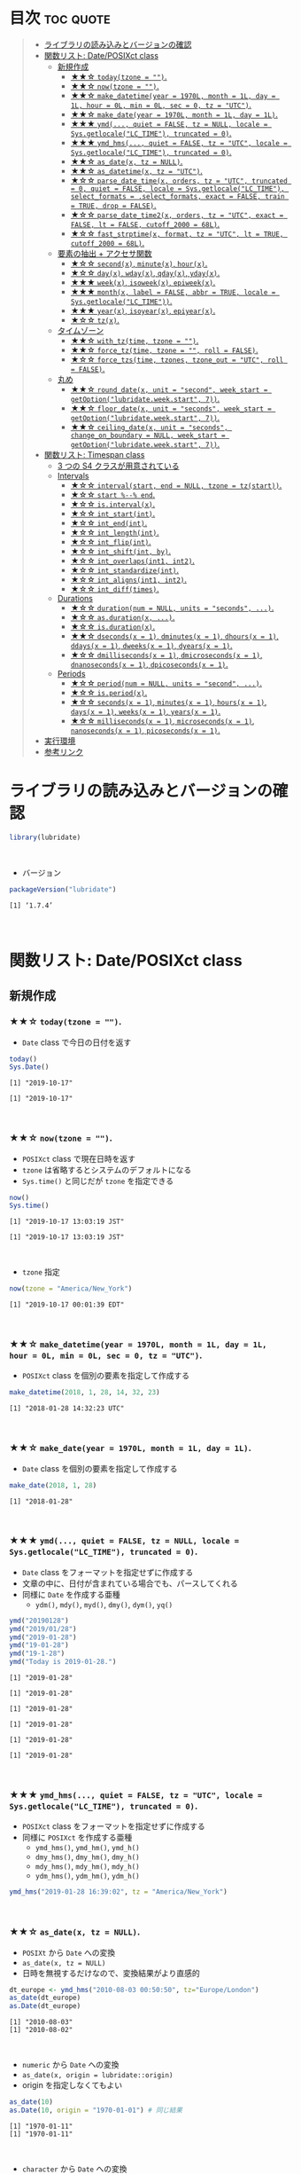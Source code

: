 #+STARTUP: folded indent inlineimages latexpreview
#+PROPERTY: header-args:R :results output :colnames yes :session *R:lubridate*

* ~{lubridate}~: Make working with dates in R just that little bit easier :noexport:

~{lubridate}~ (リュブリデート) は、R の日時を操作するパッケージ。 ~{tidyverse}~ の他のパッケージ同様、R のややこしい処理を簡単に扱えるようにしてくれている。

- 日付データは ~Date~ class で扱う
- 日時データは ~POSIXct~ class で扱う (~POSIXlt~ などは使わない)
- タイムスパンを表現する 3 つの S4 クラスが追加されている
\\

* 目次                                                            :toc:quote:
#+BEGIN_QUOTE
- [[#ライブラリの読み込みとバージョンの確認][ライブラリの読み込みとバージョンの確認]]
- [[#関数リスト-dateposixct-class][関数リスト: Date/POSIXct class]]
  - [[#新規作成][新規作成]]
    - [[#-todaytzone--][★★☆ ~today(tzone = "")~.]]
    - [[#-nowtzone--][★★☆ ~now(tzone = "")~.]]
    - [[#-make_datetimeyear--1970l-month--1l-day--1l-hour--0l-min--0l-sec--0-tz--utc][★★☆ ~make_datetime(year = 1970L, month = 1L, day = 1L, hour = 0L, min = 0L, sec = 0, tz = "UTC")~.]]
    - [[#-make_dateyear--1970l-month--1l-day--1l][★★☆ ~make_date(year = 1970L, month = 1L, day = 1L)~.]]
    - [[#-ymd-quiet--false-tz--null-locale--sysgetlocalelc_time-truncated--0][★★★ ~ymd(..., quiet = FALSE, tz = NULL, locale = Sys.getlocale("LC_TIME"), truncated = 0)~.]]
    - [[#-ymd_hms-quiet--false-tz--utc-locale--sysgetlocalelc_time-truncated--0][★★★ ~ymd_hms(..., quiet = FALSE, tz = "UTC", locale = Sys.getlocale("LC_TIME"), truncated = 0)~.]]
    - [[#-as_datex-tz--null][★★☆ ~as_date(x, tz = NULL)~.]]
    - [[#-as_datetimex-tz--utc][★★☆ ~as_datetime(x, tz = "UTC")~.]]
    - [[#-parse_date_timex-orders-tz--utc-truncated--0-quiet--false-locale--sysgetlocalelc_time-select_formats--select_formats-exact--false-train--true-drop--false][★☆☆ ~parse_date_time(x, orders, tz = "UTC", truncated = 0, quiet = FALSE, locale = Sys.getlocale("LC_TIME"), select_formats = .select_formats, exact = FALSE, train = TRUE, drop = FALSE)~.]]
    - [[#-parse_date_time2x-orders-tz--utc-exact--false-lt--false-cutoff_2000--68l][★☆☆ ~parse_date_time2(x, orders, tz = "UTC", exact = FALSE, lt = FALSE, cutoff_2000 = 68L)~.]]
    - [[#-fast_strptimex-format-tz--utc-lt--true-cutoff_2000--68l][★☆☆ ~fast_strptime(x, format, tz = "UTC", lt = TRUE, cutoff_2000 = 68L)~.]]
  - [[#要素の抽出--アクセサ関数][要素の抽出 + アクセサ関数]]
    - [[#-secondx-minutex-hourx][★☆☆ ~second(x)~, ~minute(x)~, ~hour(x)~.]]
    - [[#-dayx-wdayx-qdayx-ydayx][★☆☆ ~day(x)~, ~wday(x)~, ~qday(x)~, ~yday(x)~.]]
    - [[#-weekx-isoweekx-epiweekx][★★★ ~week(x)~, ~isoweek(x)~, ~epiweek(x)~.]]
    - [[#-monthx-label--false-abbr--true-locale--sysgetlocalelc_time][★★★ ~month(x, label = FALSE, abbr = TRUE, locale = Sys.getlocale("LC_TIME"))~.]]
    - [[#-yearx-isoyearx-epiyearx][★★★ ~year(x)~, ~isoyear(x)~, ~epiyear(x)~.]]
    - [[#-tzx][★☆☆ ~tz(x)~.]]
  - [[#タイムゾーン][タイムゾーン]]
    - [[#-with_tztime-tzone--][★★☆ ~with_tz(time, tzone = "")~.]]
    - [[#-force_tztime-tzone---roll--false][★★☆ ~force_tz(time, tzone = "", roll = FALSE)~.]]
    - [[#-force_tzstime-tzones-tzone_out--utc-roll--false][★☆☆ ~force_tzs(time, tzones, tzone_out = "UTC", roll = FALSE)~.]]
  - [[#丸め][丸め]]
    - [[#-round_datex-unit--second-week_start--getoptionlubridateweekstart-7][★★☆ ~round_date(x, unit = "second", week_start = getOption("lubridate.week.start", 7))~.]]
    - [[#-floor_datex-unit--seconds-week_start--getoptionlubridateweekstart-7][★★☆ ~floor_date(x, unit = "seconds", week_start = getOption("lubridate.week.start", 7))~.]]
    - [[#-ceiling_datex-unit--seconds-change_on_boundary--null-week_start--getoptionlubridateweekstart-7][★★☆ ~ceiling_date(x, unit = "seconds", change_on_boundary = NULL, week_start = getOption("lubridate.week.start", 7))~.]]
- [[#関数リスト-timespan-class][関数リスト: Timespan class]]
  - [[#3-つの-s4-クラスが用意されている][3 つの S4 クラスが用意されている]]
  - [[#intervals][Intervals]]
    - [[#-intervalstart-end--null-tzone--tzstart][★☆☆ ~interval(start, end = NULL, tzone = tz(start))~.]]
    - [[#-start----end][★☆☆ ~start %--% end~.]]
    - [[#-isintervalx][★☆☆ ~is.interval(x)~.]]
    - [[#-int_startint][★☆☆ ~int_start(int)~.]]
    - [[#-int_endint][★☆☆ ~int_end(int)~.]]
    - [[#-int_lengthint][★☆☆ ~int_length(int)~.]]
    - [[#-int_flipint][★☆☆ ~int_flip(int)~.]]
    - [[#-int_shiftint-by][★☆☆ ~int_shift(int, by)~.]]
    - [[#-int_overlapsint1-int2][★☆☆ ~int_overlaps(int1, int2)~.]]
    - [[#-int_standardizeint][★☆☆ ~int_standardize(int)~.]]
    - [[#-int_alignsint1-int2][★☆☆ ~int_aligns(int1, int2)~.]]
    - [[#-int_difftimes][★☆☆ ~int_diff(times)~.]]
  - [[#durations][Durations]]
    - [[#-durationnum--null-units--seconds-][★☆☆ ~duration(num = NULL, units = "seconds", ...)~.]]
    - [[#-asdurationx-][★☆☆ ~as.duration(x, ...)~.]]
    - [[#-isdurationx][★☆☆ ~is.duration(x)~.]]
    - [[#-dsecondsx--1-dminutesx--1-dhoursx--1-ddaysx--1-dweeksx--1-dyearsx--1][★★☆ ~dseconds(x = 1)~, ~dminutes(x = 1)~, ~dhours(x = 1)~, ~ddays(x = 1)~, ~dweeks(x = 1)~, ~dyears(x = 1)~.]]
    - [[#-dmillisecondsx--1-dmicrosecondsx--1-dnanosecondsx--1-dpicosecondsx--1][★☆☆ ~dmilliseconds(x = 1)~, ~dmicroseconds(x = 1)~, ~dnanoseconds(x = 1)~, ~dpicoseconds(x = 1)~.]]
  - [[#periods][Periods]]
    - [[#-periodnum--null-units--second-][★☆☆ ~period(num = NULL, units = "second", ...)~.]]
    - [[#-isperiodx][★☆☆ ~is.period(x)~.]]
    - [[#-secondsx--1-minutesx--1-hoursx--1-daysx--1-weeksx--1-yearsx--1][★☆☆ ~seconds(x = 1)~, ~minutes(x = 1)~, ~hours(x = 1)~, ~days(x = 1)~, ~weeks(x = 1)~, ~years(x = 1)~.]]
    - [[#-millisecondsx--1-microsecondsx--1-nanosecondsx--1-picosecondsx--1][★☆☆ ~milliseconds(x = 1)~, ~microseconds(x = 1)~, ~nanoseconds(x = 1)~, ~picoseconds(x = 1)~.]]
- [[#実行環境][実行環境]]
- [[#参考リンク][参考リンク]]
#+END_QUOTE

* ライブラリの読み込みとバージョンの確認

#+begin_src R :results silent
library(lubridate)
#+end_src
\\

- バージョン
#+begin_src R :exports both
packageVersion("lubridate")
#+end_src

#+RESULTS:
: [1] ‘1.7.4’
\\

* 関数リスト: Date/POSIXct class
** 新規作成
*** ★★☆ ~today(tzone = "")~.

- ~Date~ class で今日の日付を返す
#+begin_src R :exports both
today()
Sys.Date()
#+end_src

#+RESULTS:
: [1] "2019-10-17"
: 
: [1] "2019-10-17"
\\

*** ★★☆ ~now(tzone = "")~.

- ~POSIXct~ class で現在日時を返す
- ~tzone~ は省略するとシステムのデフォルトになる
- ~Sys.time()~ と同じだが ~tzone~ を指定できる

#+begin_src R :exports both
now()
Sys.time()
#+end_src

#+RESULTS:
: [1] "2019-10-17 13:03:19 JST"
: 
: [1] "2019-10-17 13:03:19 JST"
\\

- ~tzone~ 指定
#+begin_src R :exports both
now(tzone = "America/New_York")
#+end_src

#+RESULTS:
: [1] "2019-10-17 00:01:39 EDT"
\\

*** ★★☆ ~make_datetime(year = 1970L, month = 1L, day = 1L, hour = 0L, min = 0L, sec = 0, tz = "UTC")~.
 
- ~POSIXct~ class を個別の要素を指定して作成する
#+begin_src R :exports both
make_datetime(2018, 1, 28, 14, 32, 23)
#+end_src

#+RESULTS:
: [1] "2018-01-28 14:32:23 UTC"
\\

*** ★★☆ ~make_date(year = 1970L, month = 1L, day = 1L)~.

- ~Date~ class を個別の要素を指定して作成する
#+begin_src R :exports both
make_date(2018, 1, 28)
#+end_src

#+RESULTS:
: [1] "2018-01-28"
\\

*** ★★★ ~ymd(..., quiet = FALSE, tz = NULL, locale = Sys.getlocale("LC_TIME"), truncated = 0)~.

- ~Date~ class をフォーマットを指定せずに作成する
- 文章の中に、日付が含まれている場合でも、パースしてくれる
- 同様に ~Date~ を作成する亜種
  - ~ydm()~, ~mdy()~, ~myd()~, ~dmy()~, ~dym()~, ~yq()~

#+begin_src R :exports both
ymd("20190128")
ymd("2019/01/28")
ymd("2019-01-28")
ymd("19-01-28")
ymd("19-1-28")
ymd("Today is 2019-01-28.")
#+end_src

#+RESULTS:
#+begin_example
[1] "2019-01-28"

[1] "2019-01-28"

[1] "2019-01-28"

[1] "2019-01-28"

[1] "2019-01-28"

[1] "2019-01-28"
#+end_example
\\

*** ★★★ ~ymd_hms(..., quiet = FALSE, tz = "UTC", locale = Sys.getlocale("LC_TIME"), truncated = 0)~.

- ~POSIXct~ class をフォーマットを指定せずに作成する
- 同様に ~POSIXct~ を作成する亜種
  - ~ymd_hms()~, ~ymd_hm()~, ~ymd_h()~
  - ~dmy_hms()~, ~dmy_hm()~, ~dmy_h()~
  - ~mdy_hms()~, ~mdy_hm()~, ~mdy_h()~
  - ~ydm_hms()~, ~ydm_hm()~, ~ydm_h()~

#+begin_src R
ymd_hms("2019-01-28 16:39:02", tz = "America/New_York")
#+end_src

#+RESULTS:
: [1] "2019-01-28 16:39:02 EST"
\\

*** ★★☆ ~as_date(x, tz = NULL)~.

- ~POSIXt~ から ~Date~ への変換
- ~as_date(x, tz = NULL)~
- 日時を無視するだけなので、変換結果がより直感的
#+begin_src R :exports both
dt_europe <- ymd_hms("2010-08-03 00:50:50", tz="Europe/London")
as_date(dt_europe)
as.Date(dt_europe)
#+end_src

#+RESULTS:
: [1] "2010-08-03"
: [1] "2010-08-02"
\\

- ~numeric~ から ~Date~ への変換
- ~as_date(x, origin = lubridate::origin)~
- origin を指定しなくてもよい
#+begin_src R :exports both
as_date(10)
as.Date(10, origin = "1970-01-01") # 同じ結果
#+end_src

#+RESULTS:
: [1] "1970-01-11"
: [1] "1970-01-11"
\\

- ~character~ から ~Date~ への変換
- ~as_date(x, tz = NULL, format = NULL)~
- format で書式を指定できる
#+begin_src R :exports both
as_date("Jan26, 2019", tz = "UTC", format = "%b%d, %Y")
#+end_src

#+RESULTS:
: [1] "2019-01-26"
\\

*** ★★☆ ~as_datetime(x, tz = "UTC")~.

- ~POSIXt~ から ~POSIXct~ への変換
- ~as_date(x, tz = NULL)~
#+begin_src R :exports both
dt_europe <- ymd_hms("2010-08-03 00:50:50", tz="Europe/London")
as_datetime(dt_europe, tz = "Europe/London")
#+end_src

#+RESULTS:
: [1] "2010-08-03 00:50:50 BST"
\\

- ~numeric~ から ~POSIXct~ への変換
- ~as_datetime(x, origin = lubridate::origin, tz = "UTC")~
- origin を指定しなくてもよい
#+begin_src R :exports both
as_datetime(10)
as.POSIXct(10, tz = "UTC", origin = "1970-01-01 00:00:00") # 同じ結果
#+end_src

#+RESULTS:
: [1] "1970-01-01 00:00:10 UTC"
: [1] "1970-01-01 00:00:10 UTC"
\\

- ~character~ から ~POSIXct~ への変換
- ~as_datetime(x, tz = "UTC", format = NULL)~
- format で書式を指定できる
#+begin_src R :exports both
as_datetime("Jan26, 2019 15:12:53", tz = "UTC", format = "%b%d, %Y %H:%M:%OS")
#+end_src

#+RESULTS:
: [1] "2019-01-26 15:12:53 UTC"
\\

*** ★☆☆ ~parse_date_time(x, orders, tz = "UTC", truncated = 0, quiet = FALSE, locale = Sys.getlocale("LC_TIME"), select_formats = .select_formats, exact = FALSE, train = TRUE, drop = FALSE)~.

- ~base::strptime()~ を置き換えるもの
  1. より高速
  2. format の指定の際、"%" をつける必要がない

#+begin_src R :exports both
parse_date_time("2019-01-28 14:23:12", format = "Y-m-d H:M:S")
strptime("2019-01-28 14:23:12", format = "%Y-%m-%d %H:%M:%S")
#+end_src

#+RESULTS:
: [1] "2019-01-28 14:23:12 UTC"
: [1] "2019-01-28 14:23:12 JST"
\\

*** ★☆☆ ~parse_date_time2(x, orders, tz = "UTC", exact = FALSE, lt = FALSE, cutoff_2000 = 68L)~.
*** ★☆☆ ~fast_strptime(x, format, tz = "UTC", lt = TRUE, cutoff_2000 = 68L)~.

- ~base::strptime()~ と同じ ~format~ を利用できる
- C で実装されているため、より高速

#+begin_src R :exports both
fast_strptime("2019-01-28 14:23:12", format = "%Y-%m-%d %H:%M:%S", tz = "JST")
strptime("2019-01-28 14:23:12", format = "%Y-%m-%d %H:%M:%S")
#+end_src

#+RESULTS:
: [1] "2019-01-28 14:23:12 JST"
: [1] "2019-01-28 14:23:12 JST"
\\

** 要素の抽出 + アクセサ関数
*** ★☆☆ ~second(x)~, ~minute(x)~, ~hour(x)~.

- 日時を抽出
#+begin_src R :exports both
dt <- now()
dt
second(dt)
#+end_src

#+RESULTS:
: [1] "2019-10-17 13:33:47 JST"
: [1] 47.59161
\\

- 変更もできる
#+begin_src R :exports both
second(dt) <- 0
dt
#+end_src

#+RESULTS:
: [1] "2019-10-17 13:33:00 JST"
\\

*** ★☆☆ ~day(x)~, ~wday(x)~, ~qday(x)~, ~yday(x)~.

- 特定の起点からの経過日を返す
- wday() は更に細かいオプションが指定可能
- ~wday(x, label = FALSE, abbr = TRUE, week_start = getOption("lubridate.week.start", 7), locale = Sys.getlocale("LC_TIME"))~

#+begin_src R :exports both
dt <- today()
dt
day(dt)
wday(dt) # day of the week
mday(dt)
qday(dt) # day of the quarter
yday(dt) # day of the year
#+end_src

#+RESULTS:
: [1] "2019-10-17"
: [1] 17
: [1] 5
: [1] 17
: [1] 17
: [1] 290
\\

*** ★★★ ~week(x)~, ~isoweek(x)~, ~epiweek(x)~.

- week は 1 月 1 日からの経過日数、isoweek はいわゆる年間の week
#+begin_src R :exports both
dt <- today()
dt
week(dt)
isoweek(dt)
epiweek(dt)
#+end_src

#+RESULTS:
: [1] "2019-10-17"
: [1] 42
: [1] 42
: [1] 42
\\

*** ★★★ ~month(x, label = FALSE, abbr = TRUE, locale = Sys.getlocale("LC_TIME"))~.

#+begin_src R :exports both
dt <- today()
month(dt)
#+end_src

#+RESULTS:
: [1] 10
\\

- ~month()~, ~wday()~ は ~label = TRUE~ でファクターとして取り出すことができる
#+begin_src R :exports both
dt <- today()
month(dt, label = TRUE)
wday(dt, label = TRUE)
#+end_src

#+RESULTS:
: [1] Oct
: 12 Levels: Jan < Feb < Mar < Apr < May < Jun < Jul < Aug < Sep < ... < Dec
: [1] Thu
: Levels: Sun < Mon < Tue < Wed < Thu < Fri < Sat
\\

- abbr = FALSE で完全名を取得
#+begin_src R :exports both
month(dt, label = TRUE, abbr = FALSE)
#+end_src

#+RESULTS:
: [1] October
: 12 Levels: January < February < March < April < May < June < ... < December
\\

*** ★★★ ~year(x)~, ~isoyear(x)~, ~epiyear(x)~.

#+begin_src R :exports both
dt <- today()
dt
year(dt)
isoyear(dt) # ISO 8601 year
epiyear(dt) # Epidemilogical year
#+end_src

#+RESULTS:
: [1] "2019-10-17"
: [1] 2019
: [1] 2019
: [1] 2019
\\

*** ★☆☆ ~tz(x)~.

#+begin_src R :exports both
dt <- today()
dt
tz(dt)
#+end_src

#+RESULTS:
: [1] "2019-10-17"
: [1] "UTC"
\\

** タイムゾーン
*** ★★☆ ~with_tz(time, tzone = "")~.

- タイムゾーン間の変換が可能
#+begin_src R :exports both
dt <- ymd_hms("2018-02-08 11:38:43", tz = "Asia/Tokyo")
dt
with_tz(dt, "America/New_York")
#+end_src

#+RESULTS:
: [1] "2018-02-08 11:38:43 JST"
: [1] "2018-02-07 21:38:43 EST"
\\

*** ★★☆ ~force_tz(time, tzone = "", roll = FALSE)~.

- 日時はそのままで、タイムゾーンのみ変更可能
#+begin_src R :exports both
dt <- ymd_hms("2018-02-08 11:38:43", tz = "Asia/Tokyo")
dt
force_tz(dt, "America/New_York")
#+end_src

#+RESULTS:
: [1] "2018-02-08 11:38:43 JST"
: [1] "2018-02-08 11:38:43 EST"
\\

*** ★☆☆ ~force_tzs(time, tzones, tzone_out = "UTC", roll = FALSE)~.

- 複数のタイムゾーンに一括変換
#+begin_src R :exports both
dt <- ymd_hms("2018-02-08 11:38:43", tz = "Asia/Tokyo")
dt
force_tzs(dt, c("America/New_York", "America/Chicago"), tzone_out = "UTC")
#+end_src

#+RESULTS:
: [1] "2018-02-08 11:38:43 JST"
: [1] "2018-02-08 16:38:43 UTC" "2018-02-08 17:38:43 UTC"
\\

** 丸め
*** ★★☆ ~round_date(x, unit = "second", week_start = getOption("lubridate.week.start", 7))~.

- "year", "quarter", "month", "day", "hour", "minute", "second" で丸める
#+begin_src R :exports both
dt <- today()
dt
round_date(dt, "week")
#+end_src

#+RESULTS:
: 
: [1] "2019-10-17"
: 
: [1] "2019-10-20"
\\

*** ★★☆ ~floor_date(x, unit = "seconds", week_start = getOption("lubridate.week.start", 7))~.

- 切り下げで丸める
#+begin_src R :exports both
dt <- today()
dt
floor_date(dt, "week")
#+end_src

#+RESULTS:
: 
: [1] "2019-10-17"
: 
: [1] "2019-10-13"
\\

*** ★★☆ ~ceiling_date(x, unit = "seconds", change_on_boundary = NULL, week_start = getOption("lubridate.week.start", 7))~.

- 切り上げで丸める
#+begin_src R :exports both
dt <- today()
dt
ceiling_date(dt, "week")
#+end_src

#+RESULTS:
: 
: [1] "2019-10-17"
: 
: [1] "2019-10-20"
\\

* 関数リスト: Timespan class
** 3 つの S4 クラスが用意されている

- Intervals class :: *開始と終了の 2 つの日時で表現された時間間隔のこと。* period と duration に正確に変換可能。
- Durations class :: *正確な秒数として保持された期間のこと。* 人間の直感とはズレることがある。
- Periods class :: 週や月などの *人間が扱う単位* で期間を扱うことができる。
\\

** Intervals
*** ★☆☆ ~interval(start, end = NULL, tzone = tz(start))~.

#+begin_src R :exports both
arrive <- ymd_hms("2011-06-04 12:00:00", tz = "Asia/Tokyo")
leave  <- ymd_hms("2011-08-20 14:00:00", tz = "Asia/Tokyo")

int <- interval(arrive, leave)
int
class(int)
#+end_src

#+RESULTS:
: [1] 2011-06-04 12:00:00 JST--2011-08-20 14:00:00 JST
: [1] "Interval"
: attr(,"package")
: [1] "lubridate"
\\

*** ★☆☆ ~start %--% end~.

- %--% でも同じ表現
#+begin_src R :exports both
arrive <- ymd_hms("2011-06-04 12:00:00", tz = "Asia/Tokyo")
leave  <- ymd_hms("2011-08-20 14:00:00", tz = "Asia/Tokyo")

arrive %--% leave
#+end_src

#+RESULTS:
: [1] 2011-06-04 12:00:00 JST--2011-08-20 14:00:00 JST
\\

*** TODO ★☆☆ ~is.interval(x)~.
*** TODO ★☆☆ ~int_start(int)~.
- ~int_start(int) <- value~.
*** TODO ★☆☆ ~int_end(int)~.
- ~int_end(int) <- value~.
*** TODO ★☆☆ ~int_length(int)~.
*** TODO ★☆☆ ~int_flip(int)~.
*** TODO ★☆☆ ~int_shift(int, by)~.
*** TODO ★☆☆ ~int_overlaps(int1, int2)~.
*** TODO ★☆☆ ~int_standardize(int)~.
*** TODO ★☆☆ ~int_aligns(int1, int2)~.
*** TODO ★☆☆ ~int_diff(times)~.
\\
** Durations
*** ★☆☆ ~duration(num = NULL, units = "seconds", ...)~.

- R では日時の差はデフォルトでは ~difftime~ class で扱われる
- 計算によって、単位が週・日・時・分・秒で異なる
#+begin_src R :exports both
diff_date <- today() - today() - 10
diff_date # 日数で表現
class(diff_date)

diff_time <- now() - now() - 10
diff_time # 秒で表現
class(diff_time)
#+end_src

#+RESULTS:
: 
: Time difference of -10 days
: 
: [1] "difftime"
: 
: Time difference of -10.00003 secs
: 
: [1] "difftime"
\\

- ~duration~ class では、秒に統一して扱う
- units を指定して ~Duration~ を作成
#+begin_src R :exports both
duration(10, units = "minute")
#+end_src

#+RESULTS:
: [1] "600s (~10 minutes)"
\\

*** ★☆☆ ~as.duration(x, ...)~.

#+begin_src R :exports both
age <- today() - ymd("1983-05-23")
as.duration(age)
#+end_src

#+RESULTS:
: 
: [1] "1148774400s (~36.4 years)"
\\

*** ★☆☆ ~is.duration(x)~.

- ~duration~ class の type predicate
#+begin_src R :exports both
is.duration(dseconds(10))
#+end_src

#+RESULTS:
: [1] TRUE
\\

*** ★★☆ ~dseconds(x = 1)~, ~dminutes(x = 1)~, ~dhours(x = 1)~, ~ddays(x = 1)~, ~dweeks(x = 1)~, ~dyears(x = 1)~.

- "d" + 単位の関数群で ~duration~ class を作成できる
#+begin_src R :exports both
dminutes(2)
#+end_src

#+RESULTS:
: [1] "120s (~2 minutes)"
\\

- 演算もできる
#+begin_src R :exports both
today() + ddays(2)
#+end_src

#+RESULTS:
: [1] "2019-10-19"
\\

*** ★☆☆ ~dmilliseconds(x = 1)~, ~dmicroseconds(x = 1)~, ~dnanoseconds(x = 1)~, ~dpicoseconds(x = 1)~.

- ~POSIXct~ はマイクロ秒の粒度までしか扱えないので、ナノ秒・ピコ秒の利用方法は不明
#+begin_src R :exports both
options(digits.secs = 6)
n <- now()
n
n + dmicroseconds(10)
n + dpicoseconds(10)
#+end_src

#+RESULTS:
: 
: [1] "2019-10-17 22:22:35.994052 JST"
: 
: [1] "2019-10-17 22:22:35.994062 JST"
: 
: [1] "2019-10-17 22:22:35.994052 JST"
\\

** Periods
*** ★☆☆ ~period(num = NULL, units = "second", ...)~.

- ~Period~ は秒数固定ではない
#+begin_src R :exports both
prd <- period(1, units = "day")
prd
#+end_src

#+RESULTS:
: 
: [1] "1d 0H 0M 0S"
\\

- ~Period~ を足す
#+begin_src R :exports both
ymd("2018-12-21") + prd
#+end_src

#+RESULTS:
: [1] "2018-12-22"
\\

- ~Duration~ を使うと計算が正確 (夏時間への変更を考慮)
#+begin_src R :exports both
dt1 <- ymd_hms("2016-03-12 13:00:00", tz = "America/New_York")
dt1 + ddays(1)
#+end_src

#+RESULTS:
: 
: [1] "2016-03-13 14:00:00 EDT"
\\

- 一方 ~Period~ を使うとより直感的 (人間の感覚でプラス 1 日)
#+begin_src R :exports both
dt1 <- ymd_hms("2016-03-12 13:00:00", tz = "America/New_York")
dt1 + prd
#+end_src

#+RESULTS:
: 
: [1] "2016-03-13 13:00:00 EDT"
\\

*** ★☆☆ ~is.period(x)~.

- ~Period~ class の type predicate
#+begin_src R :exports both
is.period(days(1))
#+end_src

#+RESULTS:
: [1] TRUE
\\

*** ★☆☆ ~seconds(x = 1)~, ~minutes(x = 1)~, ~hours(x = 1)~, ~days(x = 1)~, ~weeks(x = 1)~, ~years(x = 1)~.

- 単位の複数形の関数群で ~Period~ class を作成できる
#+begin_src R :exports both
days(2)
#+end_src

#+RESULTS:
: [1] "2d 0H 0M 0S"
\\

*** ★☆☆ ~milliseconds(x = 1)~, ~microseconds(x = 1)~, ~nanoseconds(x = 1)~, ~picoseconds(x = 1)~.

#+begin_src R :exports both
milliseconds(2)
#+end_src

#+RESULTS:
: [1] "0.002S"
\\

* 実行環境

#+begin_src R :results output :exports both
sessionInfo()
#+end_src

#+RESULTS:
#+begin_example
R version 3.6.1 (2019-07-05)
Platform: x86_64-pc-linux-gnu (64-bit)
Running under: Ubuntu 18.04.3 LTS

Matrix products: default
BLAS:   /usr/lib/x86_64-linux-gnu/blas/libblas.so.3.7.1
LAPACK: /usr/lib/x86_64-linux-gnu/lapack/liblapack.so.3.7.1

locale:
 [1] LC_CTYPE=en_US.UTF-8       LC_NUMERIC=C              
 [3] LC_TIME=en_US.UTF-8        LC_COLLATE=en_US.UTF-8    
 [5] LC_MONETARY=en_US.UTF-8    LC_MESSAGES=en_US.UTF-8   
 [7] LC_PAPER=en_US.UTF-8       LC_NAME=C                 
 [9] LC_ADDRESS=C               LC_TELEPHONE=C            
[11] LC_MEASUREMENT=en_US.UTF-8 LC_IDENTIFICATION=C       

attached base packages:
[1] stats     graphics  grDevices utils     datasets  methods   base     

other attached packages:
[1] lubridate_1.7.4

loaded via a namespace (and not attached):
[1] compiler_3.6.1 magrittr_1.5   tools_3.6.1    Rcpp_1.0.2     stringi_1.4.3 
[6] stringr_1.4.0  pacman_0.5.1
#+end_example
\\

* 参考リンク

- [[https://lubridate.tidyverse.org/][公式サイト]]
- [[https://cloud.r-project.org/web/packages/lubridate/index.html][CRAN]]
- [[https://cloud.r-project.org/web/packages/lubridate/lubridate.pdf][Reference Manual]]
- [[https://github.com/tidyverse/lubridate][Github Repo]]
- [[https://evoldyn.gitlab.io/evomics-2018/ref-sheets/R_lubridate.pdf][Cheatsheet(PDF)]]
- [[https://r4ds.had.co.nz/][R for Data Science]]
- [[https://www.jstatsoft.org/article/view/v040i03][Original Paper]]
- [[https://kazutan.github.io/SappoRoR8/index.html][ログデータ処理で始めるlubridate入門]]
- Vignette
  - [[https://cloud.r-project.org/web/packages/lubridate/vignettes/lubridate.html][Do more with dates and times in R]] ([[https://qiita.com/nozma/items/01725761d980a0110027][日本語訳@Qiita]])
- Blog
  - [[https://www.slideshare.net/kashitan/20150905-tokyo-r50-52444556][lubridateパッケージ入門@SlideShare]]
